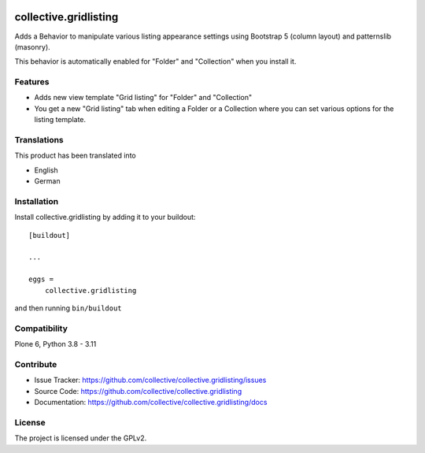.. This README is meant for consumption by humans and PyPI. PyPI can render rst files so please do not use Sphinx features.
   If you want to learn more about writing documentation, please check out: http://docs.plone.org/about/documentation_styleguide.html
   This text does not appear on PyPI or github. It is a comment.

.. image:: https://github.com/collective/collective.gridlisting/actions/workflows/plone-package.yml/badge.svg
    :target: https://github.com/collective/collective.gridlisting/actions/workflows/plone-package.yml


======================
collective.gridlisting
======================

Adds a Behavior to manipulate various listing appearance settings
using Bootstrap 5 (column layout) and patternslib (masonry).

This behavior is automatically enabled for "Folder" and "Collection" when you install it.


Features
--------

- Adds new view template "Grid listing" for "Folder" and "Collection"
- You get a new "Grid listing" tab when editing a Folder or a Collection where
  you can set various options for the listing template.


Translations
------------

This product has been translated into

- English
- German


Installation
------------

Install collective.gridlisting by adding it to your buildout::

    [buildout]

    ...

    eggs =
        collective.gridlisting


and then running ``bin/buildout``


Compatibility
-------------

Plone 6, Python 3.8 - 3.11


Contribute
----------

- Issue Tracker: https://github.com/collective/collective.gridlisting/issues
- Source Code: https://github.com/collective/collective.gridlisting
- Documentation: https://github.com/collective/collective.gridlisting/docs



License
-------

The project is licensed under the GPLv2.
